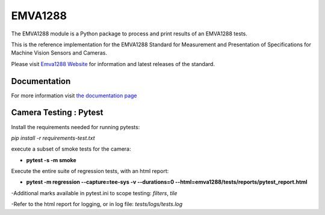 EMVA1288
========

The EMVA1288 module is a Python package to process and print results of an
EMVA1288 tests.

This is the reference implementation for the EMVA1288 Standard for
Measurement and Presentation of Specifications for Machine Vision
Sensors and Cameras.

Please visit `Emva1288
Website <http://www.emva.org/standards-technology/emva-1288/>`__ for information
and latest releases of the standard.

.. end_of_package_description

Documentation
-------------
For more information visit `the documentation page
<http://emva1288.readthedocs.io/en/latest/>`__


Camera Testing : Pytest
------------------------
Install the requirements needed for running pytests:

*pip install -r requirements-test.txt*

execute a subset of smoke tests for the camera:

- **pytest -s -m smoke**

Execute the entire suite of regression tests, with an html report:

- **pytest -m regression --capture=tee-sys -v --durations=0 --html=emva1288/tests/reports/pytest_report.html**

-Additional marks available in pytest.ini to scope testing: *filters*, *tile*

-Refer to the html report for logging, or in log file:  *tests/logs/tests.log*